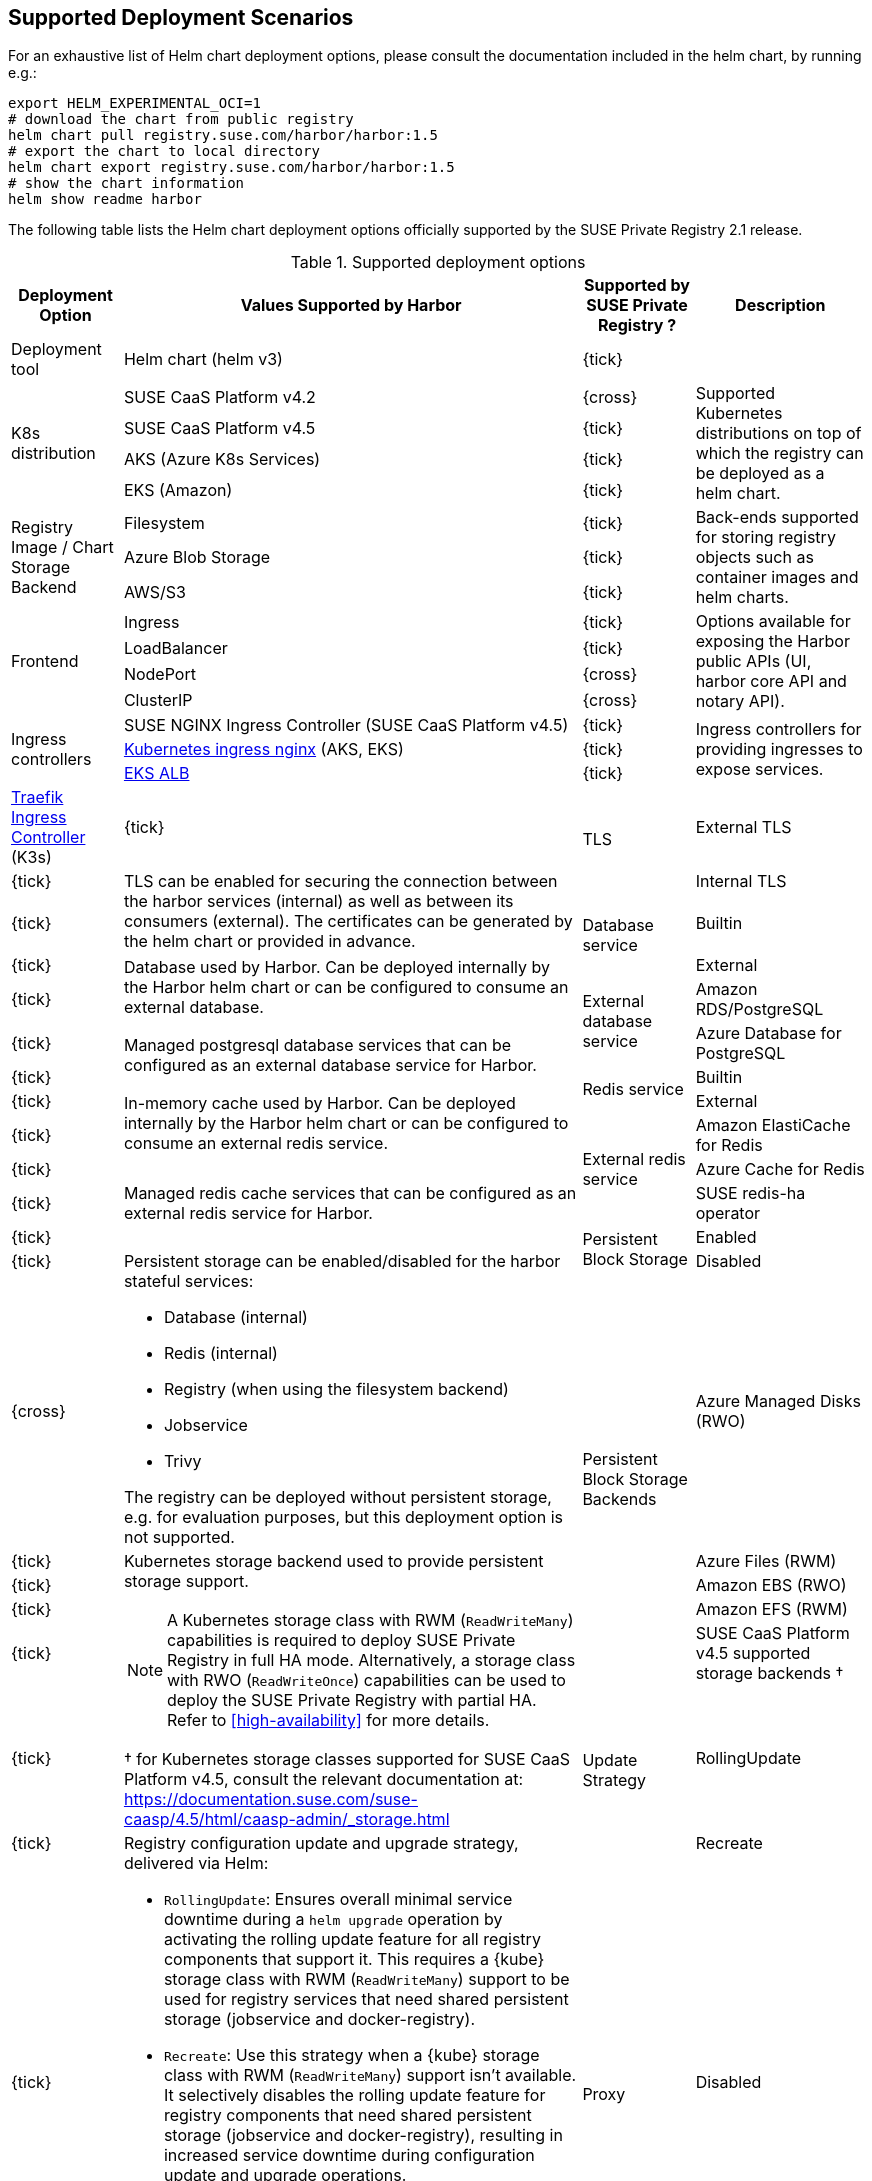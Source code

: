 == Supported Deployment Scenarios

For an exhaustive list of Helm chart deployment options, please consult the documentation included in the helm chart, by running e.g.:

[source,bash]
----
export HELM_EXPERIMENTAL_OCI=1
# download the chart from public registry
helm chart pull registry.suse.com/harbor/harbor:1.5
# export the chart to local directory
helm chart export registry.suse.com/harbor/harbor:1.5
# show the chart information
helm show readme harbor
----

The following table lists the Helm chart deployment options officially supported by the SUSE Private Registry 2.1 release.

[#supported-deployment]
.Supported deployment options
[options="header,autowidth"]
|===
^|Deployment Option ^|Values Supported by Harbor ^|Supported by SUSE Private Registry ? ^|Description

|Deployment tool
|Helm chart (helm v3)
^|{tick}
|

.4+|K8s distribution
|SUSE CaaS Platform v4.2
^|{cross}
.4+|Supported Kubernetes distributions on top of which the registry can be deployed as a helm chart.

|SUSE CaaS Platform v4.5
^|{tick}

|AKS (Azure K8s Services)
^|{tick}

|EKS (Amazon)
^|{tick}

.3+|Registry Image / Chart Storage Backend
|Filesystem
^|{tick}
.3+|Back-ends supported for storing registry objects such as container images and helm charts.

|Azure Blob Storage
^|{tick}

|AWS/S3
^|{tick}

.4+|Frontend
|Ingress
^|{tick}
.4+|Options available for exposing the Harbor public APIs (UI, harbor core API and notary API).

|LoadBalancer
^|{tick}

|NodePort
^|{cross}

|ClusterIP
^|{cross}

.3+|Ingress controllers
|SUSE NGINX Ingress Controller (SUSE CaaS Platform v4.5)
^|{tick}
.3+|Ingress controllers for providing ingresses to expose services.

|link:https://github.com/kubernetes/ingress-nginx[Kubernetes ingress nginx] (AKS, EKS)
^|{tick}

|link:https://docs.aws.amazon.com/eks/latest/userguide/alb-ingress.html[EKS ALB]
^|{tick}

|link:https://rancher.com/docs/k3s/latest/en/networking/#traefik-ingress-controller[Traefik Ingress Controller] (K3s)
^|{tick}

.2+|TLS
|External TLS
^|{tick}
.2+|TLS can be enabled for securing the connection between the harbor services (internal) as well as between its consumers (external). The certificates can be generated by the helm chart or provided in advance.

|Internal TLS
^|{tick}

.2+|Database service
|Builtin
^|{tick}
.2+|Database used by Harbor. Can be deployed internally by the Harbor helm chart or can be configured to consume an external database.

|External
^|{tick}

.2+|External database service
|Amazon RDS/PostgreSQL
^|{tick}
.2+|Managed postgresql database services that can be configured as an external database service for Harbor.

|Azure Database for PostgreSQL
^|{tick}

.2+|Redis service
|Builtin
^|{tick}
.2+|In-memory cache used by Harbor. Can be deployed internally by the Harbor helm chart or can be configured to consume an external redis service.

|External
^|{tick}

.3+|External redis service
|Amazon ElastiCache for Redis
^|{tick}
.3+|Managed redis cache services that can be configured as an external redis service for Harbor.

|Azure Cache for Redis
^|{tick}

|SUSE redis-ha operator
^|{tick}

.2+|Persistent Block Storage
|Enabled
^|{tick}
.2+a|
Persistent storage can be enabled/disabled for the harbor stateful services:

* Database (internal)
* Redis (internal)
* Registry (when using the filesystem backend)
* Jobservice
* Trivy

The registry can be deployed without persistent storage, e.g. for evaluation purposes, but this deployment option is not supported.

|Disabled
^|{cross}

.5+|Persistent Block Storage Backends
|Azure Managed Disks (RWO)
^|{tick}
.5+a|
Kubernetes storage backend used to provide persistent storage support.

[NOTE]
====
A Kubernetes storage class with RWM (`ReadWriteMany`) capabilities is required to deploy SUSE Private Registry in full HA mode.
Alternatively, a storage class with RWO (`ReadWriteOnce`) capabilities can be used to deploy the SUSE Private Registry with partial HA.
Refer to <<high-availability>> for more details.
====

&#x2020; for Kubernetes storage classes supported for SUSE CaaS Platform v4.5, consult the relevant documentation at: https://documentation.suse.com/suse-caasp/4.5/html/caasp-admin/_storage.html

|Azure Files (RWM)
^|{tick}
|Amazon EBS (RWO)
^|{tick}
|Amazon EFS (RWM)
^|{tick}
|SUSE CaaS Platform v4.5 supported storage backends &#x2020;
^|{tick}


.2+|Update Strategy
|RollingUpdate
^|{tick}
.2+a|
Registry configuration update and upgrade strategy, delivered via Helm:

* `RollingUpdate`: Ensures overall minimal service downtime during a `helm upgrade` operation by activating the rolling update feature for all registry components that support it.
This requires a {kube} storage class with RWM (`ReadWriteMany`) support to be used for registry services that need shared persistent storage (jobservice and docker-registry).
* `Recreate`: Use this strategy when a {kube} storage class with RWM (`ReadWriteMany`) support isn't available.
It selectively disables the rolling update feature for registry components that need shared persistent storage (jobservice and docker-registry), resulting in increased service downtime during configuration update and upgrade operations.

IMPORTANT: The possibility to use `RollingUpdate` strategy depends on the Persistent Volume configuration.
If the persistent volumes do not support ReadWriteMany access, using the `RollingUpdate` strategy will result in failure.

|Recreate
^|{tick}

.2+|Proxy
|Disabled
^|{tick}
.2+|A proxy can be configured for replicating artifacts from/to the registries that cannot be reached directly

|Enabled
^|{cross}

.4+|High Availability for Stateless components
|portal
^|{tick}
.9+a|
To achieve true HA, the number of replicas for each component needs to be set to 2 or more.
This can easily be done for stateless components, however for some stateful components (jobservice and docker-registry), a persistent block storage backend that supports the `ReadWriteMany` access mode is needed to provide shared persistent storage.

[NOTE]
====
HA for the internal database and internal redis is not supported by Harbor.
External database and redis services with HA support should be use to complement the HA features supported for the other components.
====

|core
^|{tick}

|nginx
^|{tick}

|notary
^|{tick}

.5+|High Availability for Stateful components
|docker-registry
^|{tick}

|jobservice
^|{tick}

|trivy
^|{tick}

|internal database
^|{cross}

|internal redis
^|{cross}
|===
